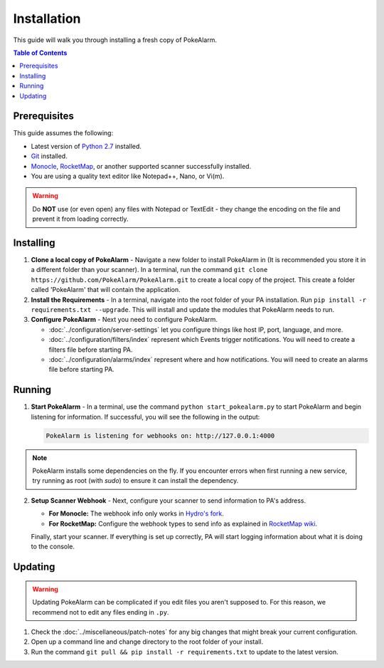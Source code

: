 Installation
=====================================

This guide will walk you through installing a fresh copy of PokeAlarm.

.. contents:: Table of Contents
   :depth: 1
   :local:

Prerequisites
-------------------------------------

This guide assumes the following:

- Latest version of
  `Python 2.7 <https://www.python.org/download/releases/2.7/>`_ installed.
- `Git <https://git-scm.com/downloads>`_ installed.
- `Monocle <https://github.com/Hydro74000/Monocle>`_,
  `RocketMap <https://github.com/RocketMap/RocketMap>`_, or another supported
  scanner successfully installed.
- You are using a quality text editor like Notepad++, Nano, or Vi(m).

.. warning:: Do **NOT** use (or even open) any files with Notepad or TextEdit -
   they change the encoding on the file and prevent it from loading correctly.


Installing
-------------------------------------

1. **Clone a local copy of PokeAlarm** - Navigate a new folder to install
   PokeAlarm in (It is recommended you store it in a different folder than
   your scanner). In a terminal, run the command
   ``git clone https://github.com/PokeAlarm/PokeAlarm.git`` to create a
   local copy of the project. This create a folder called 'PokeAlarm' that
   will contain the application.

2. **Install the Requirements** - In a terminal, navigate into the root folder
   of your PA installation. Run ``pip install -r requirements.txt --upgrade``.
   This will install and update the modules that PokeAlarm needs to run.

3. **Configure PokeAlarm** - Next you need to configure PokeAlarm.

   - :doc:`../configuration/server-settings` let you configure things like host
     IP, port, language, and more.
   - :doc:`../configuration/filters/index` represent which Events trigger
     notifications. You will need to create a filters file before starting PA.
   - :doc:`../configuration/alarms/index` represent where and how
     notifications. You will need to create an alarms file before starting PA.


Running
-------------------------------------

1. **Start PokeAlarm** - In a terminal, use the command
   ``python start_pokealarm.py`` to start PokeAlarm and begin listening for
   information. If successful, you will see the following in the output:

   .. code:: none

       PokeAlarm is listening for webhooks on: http://127.0.0.1:4000

.. note:: PokeAlarm installs some dependencies on the fly. If you encounter
   errors when first running a new service, try running as root (with `sudo`) to
   ensure it can install the dependency.

2. **Setup Scanner Webhook** - Next, configure your scanner to send information
   to PA's address.

   - **For Monocle:**
     The webhook info only works in `Hydro's fork <https://github.com/Hydro74000/Monocle>`_.

   - **For RocketMap:**
     Configure the webhook types to send info as explained in
     `RocketMap wiki <https://rocketmap.readthedocs.io/en/develop/extras/webhooks.html>`_.

   Finally, start your scanner. If everything is set up correctly, PA will start
   logging information about what it is doing to the console.

Updating
-------------------------------------

.. warning:: Updating PokeAlarm can be complicated if you edit files you aren't
   supposed to. For this reason, we recommend not to edit any files ending in
   ``.py``.

1. Check the :doc:`../miscellaneous/patch-notes` for any big changes
   that might break your current configuration.
2. Open up a command line and change directory to the root folder of your
   install.
3. Run the command ``git pull && pip install -r requirements.txt`` to update to
   the latest version.

.. |br| raw:: html

